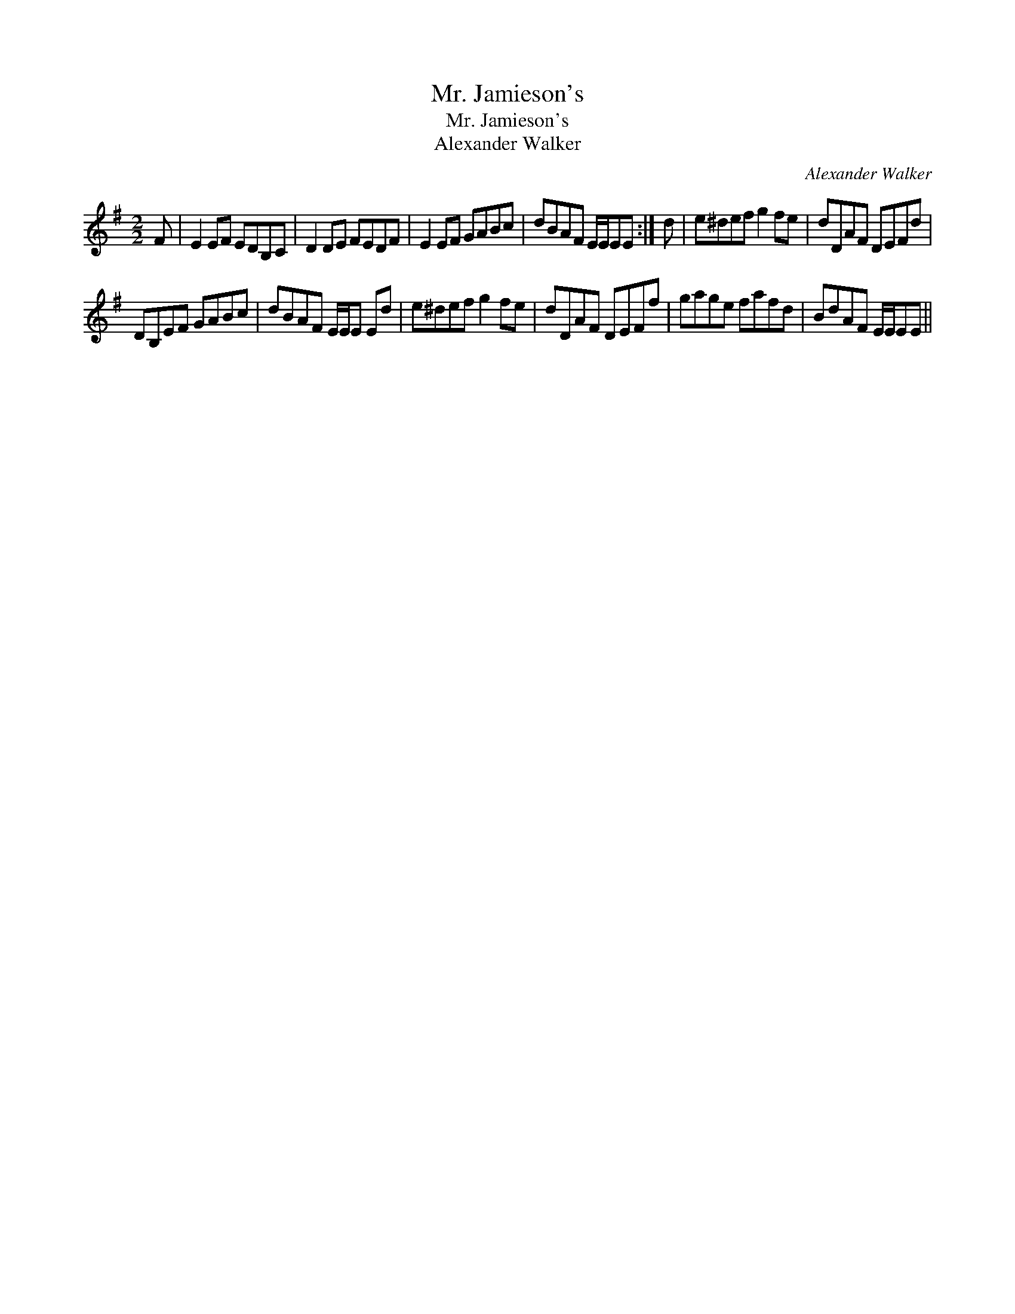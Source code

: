 X:1
T:Mr. Jamieson's
T:Mr. Jamieson's
T:Alexander Walker
C:Alexander Walker
L:1/8
M:2/2
K:Emin
V:1 treble 
V:1
 F | E2 EF EDB,C | D2 DE FEDF | E2 EF GABc | dBAF E/E/EE :| d | e^def g2 fe | dDAF DEFd | %8
 DB,EF GABc | dBAF E/E/E Ed | e^def g2 fe | dDAF DEFf | gage fafd | BdAF E/E/EE || %14

